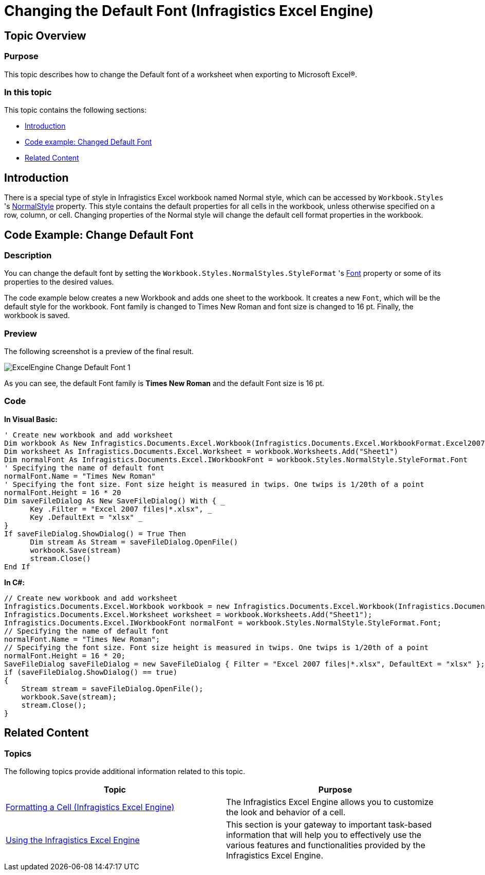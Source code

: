﻿////
|metadata|
{
    "name": "igexcelengine-changing-the-default-font",
    "controlName": ["IG Excel Engine"],
    "tags": ["How Do I"],
    "guid": "75c5d4b3-ff15-4476-b997-8682049628d4",
    "buildFlags": [],
    "createdOn": "2012-03-28T14:10:58.6014333Z"
}
|metadata|
////

= Changing the Default Font (Infragistics Excel Engine)

== Topic Overview

=== Purpose

This topic describes how to change the Default font of a worksheet when exporting to Microsoft Excel®.

=== In this topic

This topic contains the following sections:

* <<_Introduction,Introduction>>
* <<_Code_Example_Changed_Default_Font,Code example: Changed Default Font>>
* <<_Related_Content,Related Content>>

[[_Introduction]]
== Introduction

There is a special type of style in Infragistics Excel workbook named Normal style, which can be accessed by `Workbook.Styles` 's link:{ApiPlatform}documents.excel.v{ProductVersion}~infragistics.documents.excel.workbookstylecollection~normalstyle.html[NormalStyle] property. This style contains the default properties for all cells in the workbook, unless otherwise specified on a row, column, or cell. Changing properties of the Normal style will change the default cell format properties in the workbook.

[[_Code_Example_Changed_Default_Font]]
== Code Example: Change Default Font

=== Description

You can change the default font by setting the `Workbook.Styles.NormalStyles.StyleFormat` 's link:{ApiPlatform}documents.excel.v{ProductVersion}~infragistics.documents.excel.iworksheetcellformat~font.html[Font] property or some of its properties to the desired values.

The code example below creates a new Workbook and adds one sheet to the workbook. It creates a new `Font`, which will be the default style for the workbook. Font family is changed to Times New Roman and font size is changed to 16 pt. Finally, the workbook is saved.

=== Preview

The following screenshot is a preview of the final result.

image::images/ExcelEngine_Change_Default_Font_1.png[]

As you can see, the default Font family is  *Times New Roman*  and the default Font size is 16 pt.

=== Code

*In Visual Basic:*

[source,vb]
----
' Create new workbook and add worksheet
Dim workbook As New Infragistics.Documents.Excel.Workbook(Infragistics.Documents.Excel.WorkbookFormat.Excel2007)
Dim worksheet As Infragistics.Documents.Excel.Worksheet = workbook.Worksheets.Add("Sheet1")
Dim normalFont As Infragistics.Documents.Excel.IWorkbookFont = workbook.Styles.NormalStyle.StyleFormat.Font
' Specifying the name of default font
normalFont.Name = "Times New Roman"
' Specifying the font size. Font size height is measured in twips. One twips is 1/20th of a point
normalFont.Height = 16 * 20
Dim saveFileDialog As New SaveFileDialog() With { _
      Key .Filter = "Excel 2007 files|*.xlsx", _
      Key .DefaultExt = "xlsx" _
}
If saveFileDialog.ShowDialog() = True Then
      Dim stream As Stream = saveFileDialog.OpenFile()
      workbook.Save(stream)
      stream.Close()
End If
----

*In C#:*

[source,csharp]
----
// Create new workbook and add worksheet
Infragistics.Documents.Excel.Workbook workbook = new Infragistics.Documents.Excel.Workbook(Infragistics.Documents.Excel.WorkbookFormat.Excel2007);
Infragistics.Documents.Excel.Worksheet worksheet = workbook.Worksheets.Add("Sheet1");
Infragistics.Documents.Excel.IWorkbookFont normalFont = workbook.Styles.NormalStyle.StyleFormat.Font;
// Specifying the name of default font
normalFont.Name = "Times New Roman";
// Specifying the font size. Font size height is measured in twips. One twips is 1/20th of a point
normalFont.Height = 16 * 20;
SaveFileDialog saveFileDialog = new SaveFileDialog { Filter = "Excel 2007 files|*.xlsx", DefaultExt = "xlsx" };
if (saveFileDialog.ShowDialog() == true)
{
    Stream stream = saveFileDialog.OpenFile();
    workbook.Save(stream);
    stream.Close();
}
----

[[_Related_Content]]
== Related Content

=== Topics

The following topics provide additional information related to this topic.

[options="header", cols="a,a"]
|====
|Topic|Purpose

| link:igexcelengine-format-a-cell.html[Formatting a Cell (Infragistics Excel Engine)]
|The Infragistics Excel Engine allows you to customize the look and behavior of a cell.

| link:igexcelengine-using-the-infragistics-excel-engine.html[Using the Infragistics Excel Engine]
|This section is your gateway to important task-based information that will help you to effectively use the various features and functionalities provided by the Infragistics Excel Engine.

|====